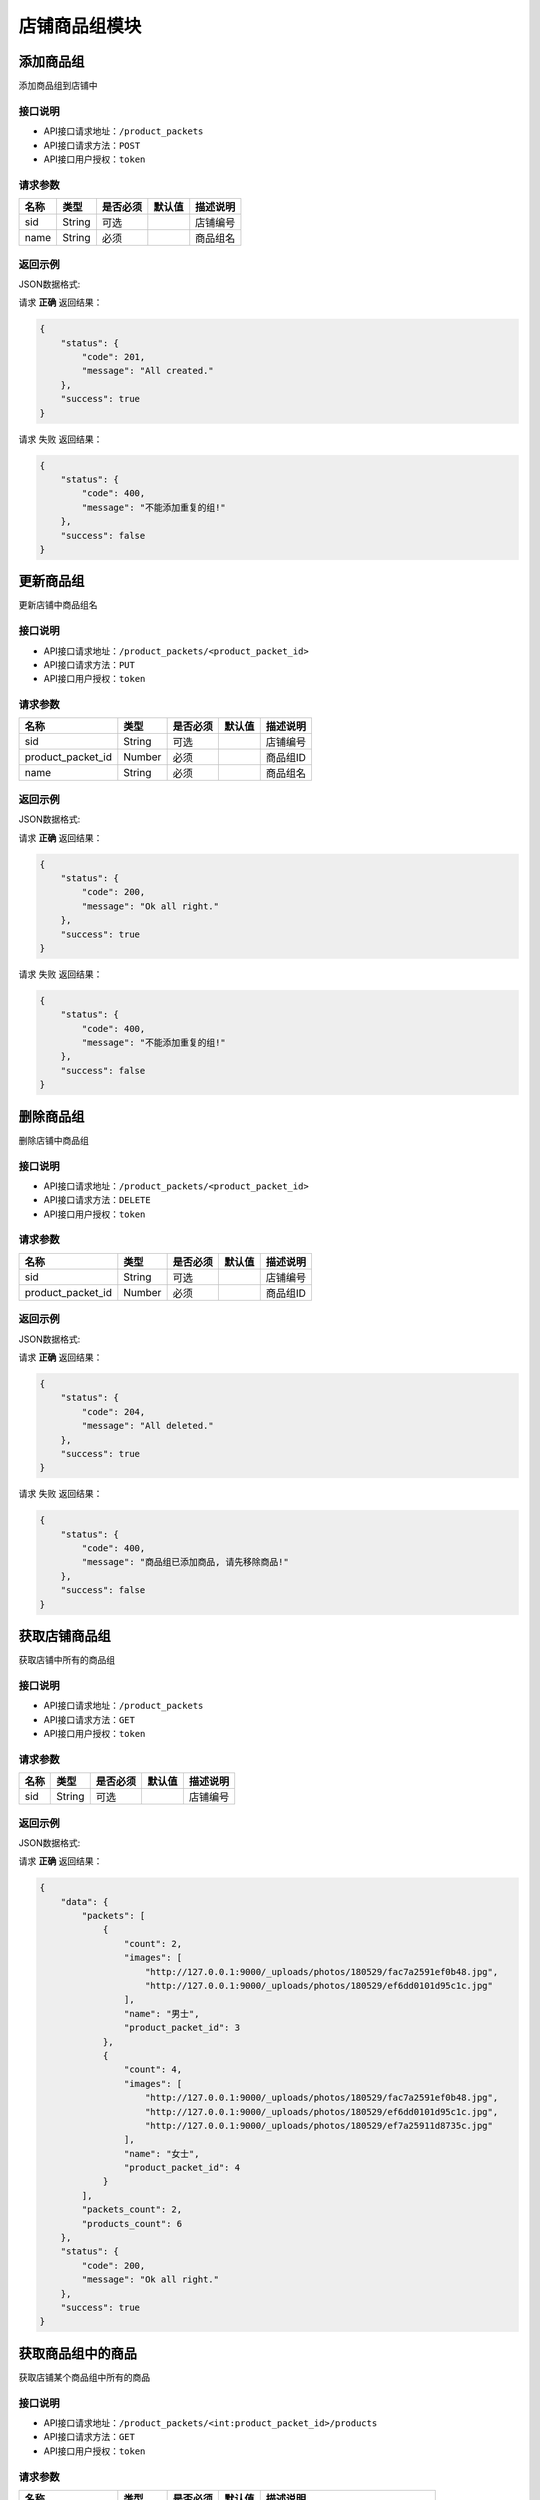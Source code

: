 =================
店铺商品组模块
=================


添加商品组
----------------
添加商品组到店铺中

接口说明
~~~~~~~~~~~~~~

* API接口请求地址：``/product_packets``
* API接口请求方法：``POST``
* API接口用户授权：``token``

请求参数
~~~~~~~~~~~~~~~
=====================  ==========  =========  ==========  =============================
名称                    类型        是否必须     默认值       描述说明
=====================  ==========  =========  ==========  =============================
sid                    String       可选                   店铺编号
name                   String       必须                   商品组名
=====================  ==========  =========  ==========  =============================

返回示例
~~~~~~~~~~~~~~~~

JSON数据格式:

请求 **正确** 返回结果：

.. code-block:: javascript

    {
        "status": {
            "code": 201,
            "message": "All created."
        },
        "success": true
    }

请求 ``失败`` 返回结果：

.. code-block:: javascript

    {
        "status": {
            "code": 400,
            "message": "不能添加重复的组!"
        },
        "success": false
    }


更新商品组
----------------
更新店铺中商品组名

接口说明
~~~~~~~~~~~~~~

* API接口请求地址：``/product_packets/<product_packet_id>``
* API接口请求方法：``PUT``
* API接口用户授权：``token``

请求参数
~~~~~~~~~~~~~~~

=====================  ==========  =========  ==========  =============================
名称                    类型        是否必须     默认值       描述说明
=====================  ==========  =========  ==========  =============================
sid                    String       可选                   店铺编号
product_packet_id      Number       必须                   商品组ID
name                   String       必须                   商品组名
=====================  ==========  =========  ==========  =============================

返回示例
~~~~~~~~~~~~~~~~

JSON数据格式:

请求 **正确** 返回结果：

.. code-block:: javascript

    {
        "status": {
            "code": 200,
            "message": "Ok all right."
        },
        "success": true
    }

请求 ``失败`` 返回结果：

.. code-block:: javascript

    {
        "status": {
            "code": 400,
            "message": "不能添加重复的组!"
        },
        "success": false
    }


删除商品组
----------------
删除店铺中商品组

接口说明
~~~~~~~~~~~~~~

* API接口请求地址：``/product_packets/<product_packet_id>``
* API接口请求方法：``DELETE``
* API接口用户授权：``token``

请求参数
~~~~~~~~~~~~~~~

=====================  ==========  =========  ==========  =============================
名称                    类型        是否必须     默认值       描述说明
=====================  ==========  =========  ==========  =============================
sid                    String       可选                   店铺编号
product_packet_id      Number       必须                   商品组ID
=====================  ==========  =========  ==========  =============================

返回示例
~~~~~~~~~~~~~~~~

JSON数据格式:

请求 **正确** 返回结果：

.. code-block:: javascript

    {
        "status": {
            "code": 204,
            "message": "All deleted."
        },
        "success": true
    }

请求 ``失败`` 返回结果：

.. code-block:: javascript

    {
        "status": {
            "code": 400,
            "message": "商品组已添加商品, 请先移除商品!"
        },
        "success": false
    }


获取店铺商品组
----------------
获取店铺中所有的商品组

接口说明
~~~~~~~~~~~~~~

* API接口请求地址：``/product_packets``
* API接口请求方法：``GET``
* API接口用户授权：``token``

请求参数
~~~~~~~~~~~~~~~

=====================  ==========  =========  ==========  =============================
名称                    类型        是否必须     默认值       描述说明
=====================  ==========  =========  ==========  =============================
sid                    String       可选                   店铺编号
=====================  ==========  =========  ==========  =============================

返回示例
~~~~~~~~~~~~~~~~

JSON数据格式:

请求 **正确** 返回结果：

.. code-block:: javascript

    {
        "data": {
            "packets": [
                {
                    "count": 2,
                    "images": [
                        "http://127.0.0.1:9000/_uploads/photos/180529/fac7a2591ef0b48.jpg",
                        "http://127.0.0.1:9000/_uploads/photos/180529/ef6dd0101d95c1c.jpg"
                    ],
                    "name": "男士",
                    "product_packet_id": 3
                },
                {
                    "count": 4,
                    "images": [
                        "http://127.0.0.1:9000/_uploads/photos/180529/fac7a2591ef0b48.jpg",
                        "http://127.0.0.1:9000/_uploads/photos/180529/ef6dd0101d95c1c.jpg",
                        "http://127.0.0.1:9000/_uploads/photos/180529/ef7a25911d8735c.jpg"
                    ],
                    "name": "女士",
                    "product_packet_id": 4
                }
            ],
            "packets_count": 2,
            "products_count": 6
        },
        "status": {
            "code": 200,
            "message": "Ok all right."
        },
        "success": true
    }


获取商品组中的商品
--------------------
获取店铺某个商品组中所有的商品

接口说明
~~~~~~~~~~~~~~

* API接口请求地址：``/product_packets/<int:product_packet_id>/products``
* API接口请求方法：``GET``
* API接口用户授权：``token``

请求参数
~~~~~~~~~~~~~~~

=====================  ==========  =========  ==========  =============================
名称                    类型        是否必须     默认值       描述说明
=====================  ==========  =========  ==========  =============================
sid                    String       可选                   店铺编号
product_packet_id      Number       必须                   商品组ID
page                   Number       可选         1         当前页码
per_page               Number       可选         10        每页数量
status                 Number       可选         1         商品状态 1:出售中,2:下架中,3:已售罄
=====================  ==========  =========  ==========  =============================

返回示例
~~~~~~~~~~~~~~~~

JSON数据格式:

请求 **正确** 返回结果：

.. code-block:: javascript

    {
        "data": {
            "count": 1,
            "next": false,
            "prev": false,
            "products": [
                {
                    "commission_price": 23,
                    "commission_rate": 0.01,
                    "cost_price": "1234.00",
                    "cover": "http://127.0.0.1:9000/_uploads/photos/180529/fac7a2591ef0b48.jpg",
                    "description": "A-商品1描述",
                    "features": "商品推荐语",
                    "id_code": null,
                    "is_distributed": true,
                    "name": "A-商品1",
                    "price": 2345,
                    "rid": "118290990628",
                    "s_height": 0,
                    "s_length": 0,
                    "s_weight": 0,
                    "s_width": 0,
                    "sale_price": 0,
                    "sticked": true,
                    "stock_count": 21
                }
            ]
        },
        "status": {
            "code": 200,
            "message": "Ok all right."
        },
        "success": true
    }


商品更改商品组
--------------------
修改商品所在的商品组

接口说明
~~~~~~~~~~~~~~

* API接口请求地址：``/fx_distribute/<string:rid>/packet``
* API接口请求方法：``PUT``
* API接口用户授权：``token``

请求参数
~~~~~~~~~~~~~~~

=====================  ==========  =========  ==========  =============================
名称                    类型        是否必须     默认值       描述说明
=====================  ==========  =========  ==========  =============================
sid                    String       可选                   店铺编号
rid                    String       必须                   商品编号
product_packet_id      Number       必须                   商品组ID
=====================  ==========  =========  ==========  =============================

返回示例
~~~~~~~~~~~~~~~~

JSON数据格式:

请求 **正确** 返回结果：

.. code-block:: javascript

    {
        "data": {
            "is_distributed": true,
            "product_packet_id": 3,
            "status": true,
            "stick_text": "商品分销推荐语",
            "store_id": 2
        },
        "status": {
            "code": 200,
            "message": "Ok all right."
        },
        "success": true
    }


